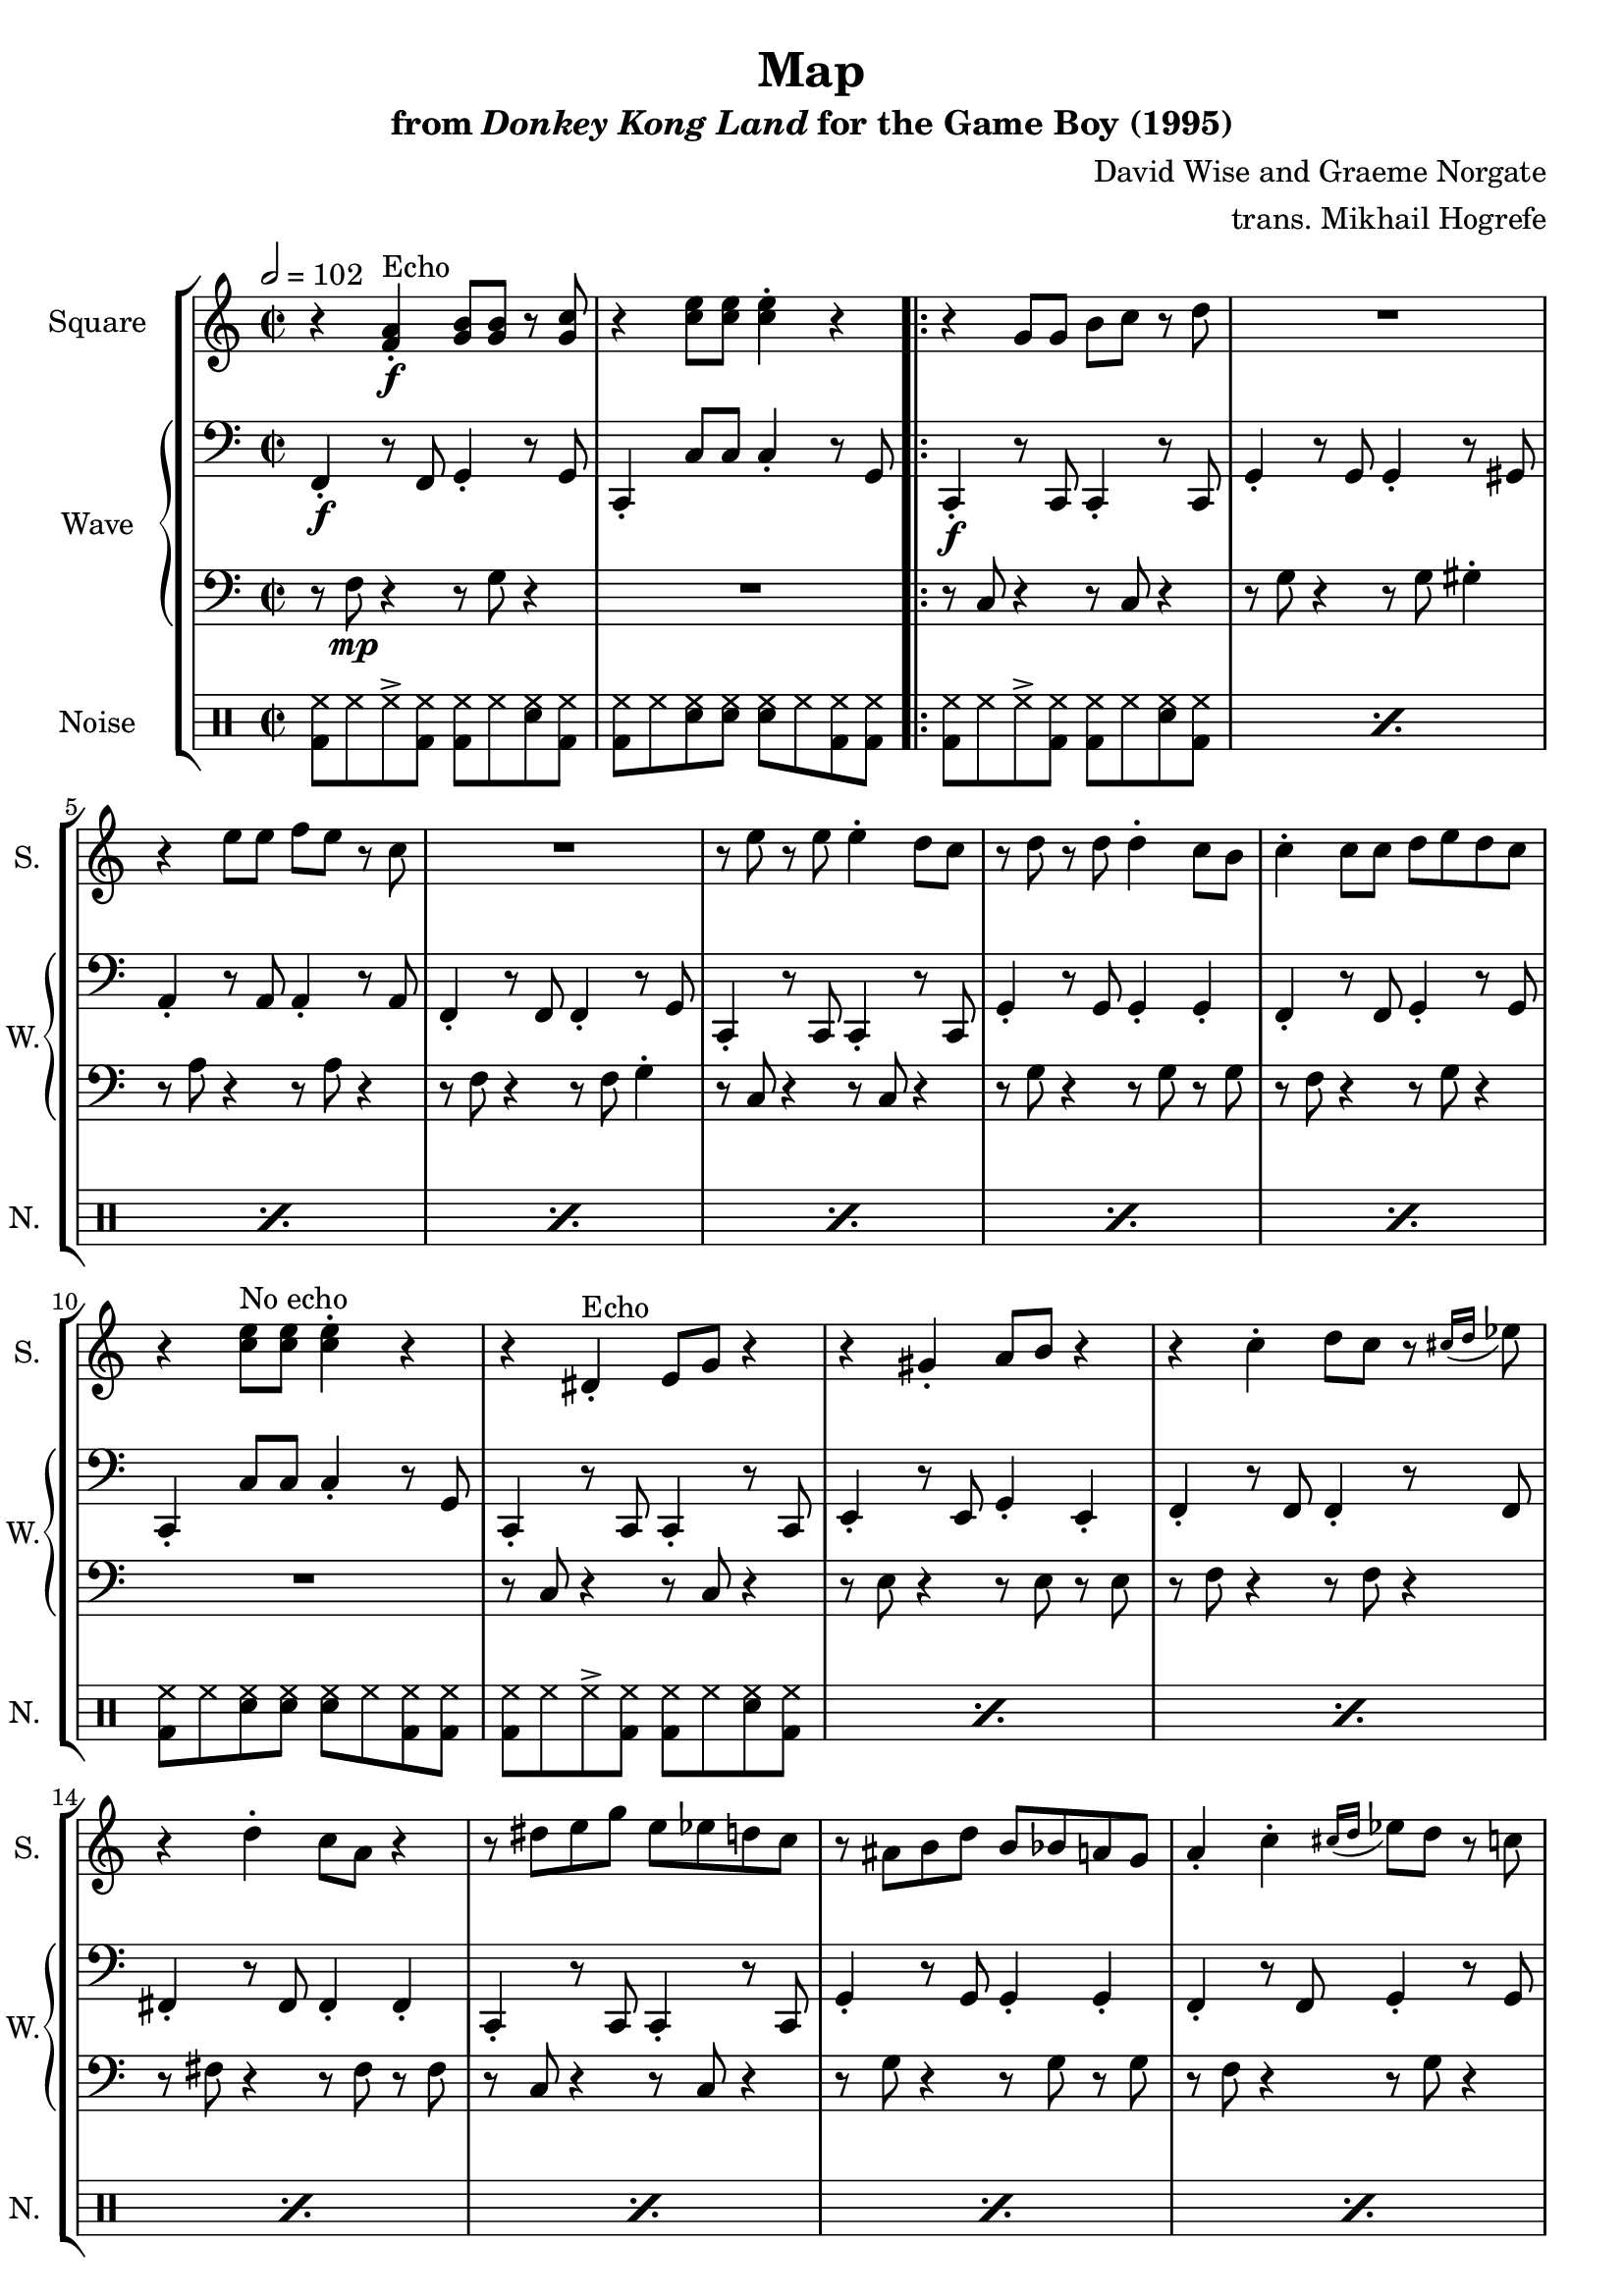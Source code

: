 \version "2.22.0"

smaller = {
    \set fontSize = #-3
    \override Stem #'length-fraction = #0.56
    \override Beam #'thickness = #0.2688
    \override Beam #'length-fraction = #0.56
}

\book {
    \header {
        title = "Map"
        subtitle = \markup { "from" {\italic "Donkey Kong Land"} "for the Game Boy (1995)" }
        composer = "David Wise and Graeme Norgate"
        arranger = "trans. Mikhail Hogrefe"
    }

    \score {
        {
            \new StaffGroup <<
                \new Staff \relative c' {
                    \set Staff.instrumentName = "Square"
                    \set Staff.shortInstrumentName = "S."
\key c \major
\time 2/2
\tempo 2 = 102

r4 <f a>-.\f^\markup{Echo} <g b>8 8 r <g c> |
r4 <c e>8 8 4-. r |
                    \repeat volta 2 {
r4 g8 g b c r d |
R1 |
r4 e8 e f e r c |
R1 |
r8 e r e e4-. d8 c |
r8 d r d d4-. c8 b |
c4-. c8 c d e d c |
r4 <c e>8^\markup{"No echo"} 8 4-. r |
r4 dis,-.^\markup{Echo} e8 g r4 |
r4 gis-. a8 b r4 |
r4 c-. d8 c r \grace { cis16[( d] } ees8) |
r4 d-. c8 a r4 |
r8 dis e g e ees d c |
r8 ais b d b bes a g |
a4-. c-. \grace { cis16[( d] } ees8) d r c |
r4 <c e>8^\markup{"No echo"} 8 4-. r |
\clef bass
c,,,4-.^\markup{Echo} r8 c g'4-. r8 g |
c,4-. r8 c g'4-. g-. |
c,4-. r8 c g'4-. r8 g |
c,4-. r8 c g'4-. g-. |
c,4-. r8 c g'4-. r8 g |
c,4-. r8 c g'4-. g-. |
\tuplet 3/2 { f4-. f-. fis-. } \tuplet 3/2 { g4-. g-. b-. } |
c,4-. c'8 c c4-. r8 g |
                    }
\once \override Score.RehearsalMark.self-alignment-X = #RIGHT
\mark \markup { \fontsize #-2 "Loop forever" }

                }

                \new GrandStaff <<
                    \set GrandStaff.instrumentName = "Wave"
                    \set GrandStaff.shortInstrumentName = "W."
                    \new Staff \relative c, {      
\clef bass
\key c \major
f4-.\f r8 f g4-. r8 g |
c,4-. c'8 c c4-. r8 g |
c,4-.\f r8 c c4-. r8 c |
g'4-. r8 g g4-. r8 gis |
a4-. r8 a a4-. r8 a |
f4-. r8 f f4-. r8 g |
c,4-. r8 c c4-. r8 c |
g'4-. r8 g g4-. g-. |
f4-. r8 f g4-. r8 g |
c,4-. c'8 c c4-. r8 g |
c,4-. r8 c c4-. r8 c |
e4-. r8 e g4-. e-. |
f4-. r8 f f4-. r8 f |
fis4-. r8 fis fis4-. fis-. |
c4-. r8 c c4-. r8 c |
g'4-. r8 g g4-. g-. |
f4-. r8 f g4-. r8 g |
c,4-. c'8 c c4-. r8 g |
c,4-. \clef treble g''''4-.\mf cis,8 cis r g' |
r8 g r g cis,4-. cis8 cis |
r4 g'4-. cis,8 cis r g' |
r8 g r g cis,4-. cis8 cis |
r4 g'4-. cis,8 cis r g' |
r8 g r g cis,4-. cis8 cis |
R1*2
                    }

                    \new Staff \relative c {                 
\clef bass
\key c \major
r8 f\mp r4 r8 g r4 |
R1 |
r8 c, r4 r8 c r4 |
r8 g' r4 r8 g gis4-. |
r8 a r4 r8 a r4 |
r8 f r4 r8 f g4-. |
r8 c, r4 r8 c r4 |
r8 g' r4 r8 g r g |
r8 f r4 r8 g r4 |
R1 |
r8 c, r4 r8 c r4 |
r8 e r4 r8 e r e |
r8 f r4 r8 f r4 |
r8 fis r4 r8 fis r fis |
r8 c r4 r8 c r4 |
r8 g' r4 r8 g r g |
r8 f r4 r8 g r4 |
R1*9
                    }
                >>

                \new DrumStaff {
                    \drummode {
                        \set Staff.instrumentName="Noise"
                        \set Staff.shortInstrumentName="N."
<bd hh>8 hh hh-> <bd hh>8 8 hh <sn hh> <bd hh> |
<bd hh>8 hh <sn hh>8 8 8 hh <bd hh>8 8 |

\repeat percent 7 { <bd hh>8 hh hh-> <bd hh>8 8 hh <sn hh> <bd hh> | }
<bd hh>8 hh <sn hh>8 8 8 hh <bd hh>8 8 |
\repeat percent 7 { <bd hh>8 hh hh-> <bd hh>8 8 hh <sn hh> <bd hh> | }
<bd hh>8 hh <sn hh>8 8 8 hh <bd hh>8 8 |
\repeat percent 6 { <bd hh>8 hh hh-> <bd hh>8 8 hh <sn hh> <bd hh> | }
\tuplet 3/2 { sn4 sn sn } \tuplet 3/2 { <sn ss>4 4 4 } |
<bd hh>8 hh <sn hh>8 8 8 hh <bd hh>8 8 |
                    }
                }
            >>
        }
        \layout {
            \context {
                \Staff
                \RemoveEmptyStaves
            }
            \context {
                \DrumStaff
                \RemoveEmptyStaves
            }
        }
    }
}
